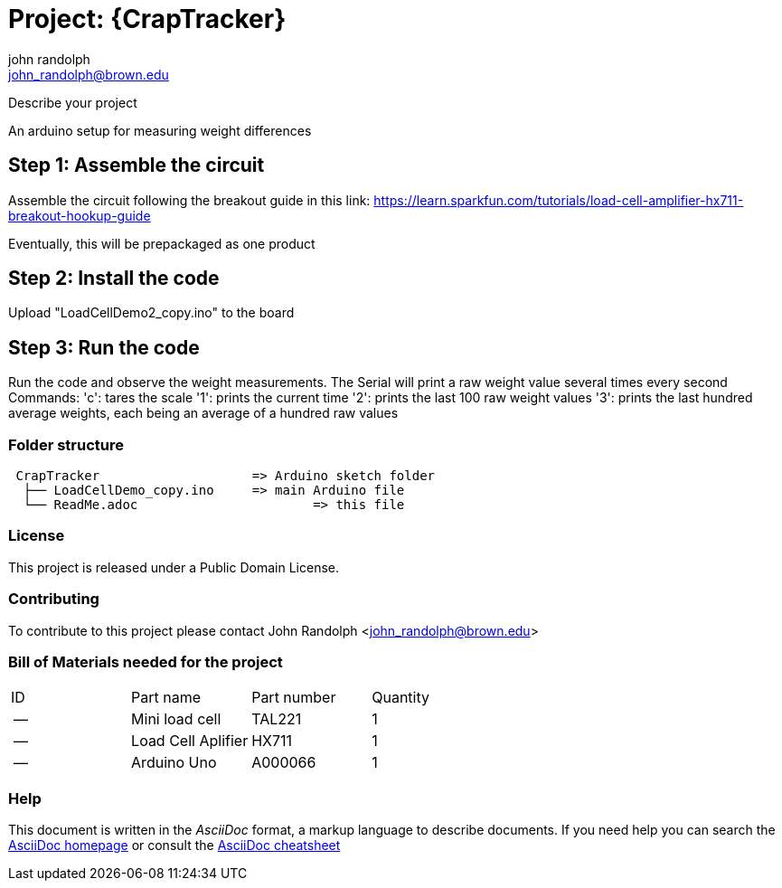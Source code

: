 :Author: john_randolph
:Email: john_randolph@brown.edu
:Date: 01/29/2019
:Revision: version alpha
:License: Public Domain

= Project: {CrapTracker}

Describe your project

An arduino setup for measuring weight differences

== Step 1: Assemble the circuit

Assemble the circuit following the breakout guide in this link:
https://learn.sparkfun.com/tutorials/load-cell-amplifier-hx711-breakout-hookup-guide

Eventually, this will be prepackaged as one product

== Step 2: Install the code

Upload "LoadCellDemo2_copy.ino" to the board

== Step 3: Run the code

Run the code and observe the weight measurements.
The Serial will print a raw weight value several times every second
Commands:
'c': tares the scale
'1': prints the current time
'2': prints the last 100 raw weight values
'3': prints the last hundred average weights, each being an average
	 of a hundred raw values

=== Folder structure

....
 CrapTracker                	=> Arduino sketch folder
  ├── LoadCellDemo_copy.ino     => main Arduino file
  └── ReadMe.adoc         		=> this file
....

=== License
This project is released under a {License} License.

=== Contributing
To contribute to this project please contact John Randolph <john_randolph@brown.edu>

=== Bill of Materials needed for the project

|===
| ID | Part name          | Part number | Quantity
| -- | Mini load cell     | TAL221      | 1   
| -- | Load Cell Aplifier | HX711       | 1    
| -- | Arduino Uno        | A000066     | 1        
|===


=== Help
This document is written in the _AsciiDoc_ format, a markup language to describe documents. 
If you need help you can search the http://www.methods.co.nz/asciidoc[AsciiDoc homepage]
or consult the http://powerman.name/doc/asciidoc[AsciiDoc cheatsheet]
